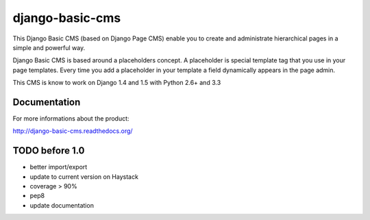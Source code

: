 ================
django-basic-cms
================

.. image:: https://travis-ci.org/YD-Technology/django-basic-cms.png?branch=master
   :target: http://travis-ci.org/YD-Technology/django-basic-cms

.. image:: https://coveralls.io/repos/YD-Technology/django-basic-cms/badge.png?branch=master
   :target: https://coveralls.io/r/YD-Technology/django-basic-cms/

This Django Basic CMS (based on Django Page CMS) enable you to create and administrate hierarchical pages in a simple and powerful way.

Django Basic CMS is based around a placeholders concept. A placeholder is special template tag that
you use in your page templates. Every time you add a placeholder in your template  a field
dynamically appears in the page admin.

This CMS is know to work on Django 1.4 and 1.5 with Python 2.6+ and 3.3

.. image:: https://github.com/YD-Technology/django-basic-cms/raw/master/doc/admin-screenshot1.png

Documentation
=============

For more informations about the product:

http://django-basic-cms.readthedocs.org/


TODO before 1.0
===============
- better import/export
- update to current version on Haystack
- coverage > 90%
- pep8
- update documentation
